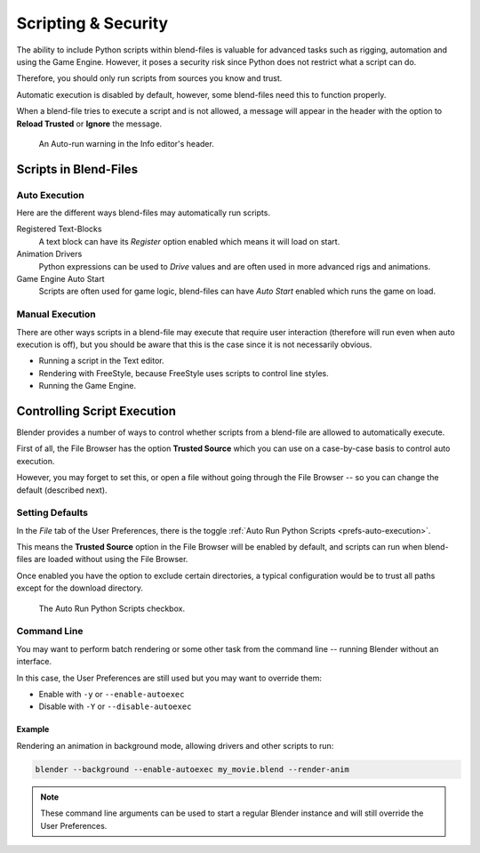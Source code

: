 
********************
Scripting & Security
********************

The ability to include Python scripts within blend-files is valuable for advanced tasks such
as rigging, automation and using the Game Engine.
However, it poses a security risk since Python does not restrict what a script can do.

Therefore, you should only run scripts from sources you know and trust.

Automatic execution is disabled by default,
however, some blend-files need this to function properly.

When a blend-file tries to execute a script and is not allowed, a message will appear in
the header with the option to **Reload Trusted** or **Ignore** the message.

.. figure:: /images/animation_drivers_troubleshooting_autorun-info-header.png

   An Auto-run warning in the Info editor's header.


Scripts in Blend-Files
======================

Auto Execution
--------------

Here are the different ways blend-files may automatically run scripts.

Registered Text-Blocks
   A text block can have its *Register* option enabled which means it will load on start.
Animation Drivers
   Python expressions can be used to *Drive* values and are often used in more advanced rigs and animations.
Game Engine Auto Start
   Scripts are often used for game logic, blend-files can have *Auto Start* enabled which runs the game on load.


Manual Execution
----------------

There are other ways scripts in a blend-file may execute that require user
interaction (therefore will run even when auto execution is off),
but you should be aware that this is the case since it is not necessarily obvious.

- Running a script in the Text editor.
- Rendering with FreeStyle, because FreeStyle uses scripts to control line styles.
- Running the Game Engine.


Controlling Script Execution
============================

Blender provides a number of ways to control whether scripts
from a blend-file are allowed to automatically execute.

First of all, the File Browser has the option **Trusted Source** which you can use on
a case-by-case basis to control auto execution.

However, you may forget to set this,
or open a file without going through the File Browser --
so you can change the default (described next).


Setting Defaults
----------------

In the *File* tab of the User Preferences,
there is the toggle :ref:`Auto Run Python Scripts <prefs-auto-execution>`.

This means the **Trusted Source** option in the File Browser will be enabled by default,
and scripts can run when blend-files are loaded without using the File Browser.

Once enabled you have the option to exclude certain directories,
a typical configuration would be to trust all paths except for the download directory.

.. figure:: /images/animation_drivers_troubleshooting_autorun-user-preference.png

   The Auto Run Python Scripts checkbox.


Command Line
------------

You may want to perform batch rendering or some other task from the command line --
running Blender without an interface.

In this case, the User Preferences are still used but you may want to override them:

- Enable with ``-y`` or ``--enable-autoexec``
- Disable with ``-Y`` or ``--disable-autoexec``


Example
^^^^^^^

Rendering an animation in background mode, allowing drivers and other scripts to run:

.. code-block:: sh

   blender --background --enable-autoexec my_movie.blend --render-anim

.. note::

   These command line arguments can be used to start a regular Blender instance and
   will still override the User Preferences.
